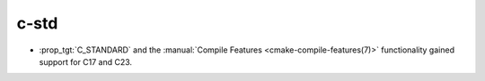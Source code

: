 c-std
-----

* :prop_tgt:`C_STANDARD` and the
  :manual:`Compile Features <cmake-compile-features(7)>` functionality gained
  support for C17 and C23.
